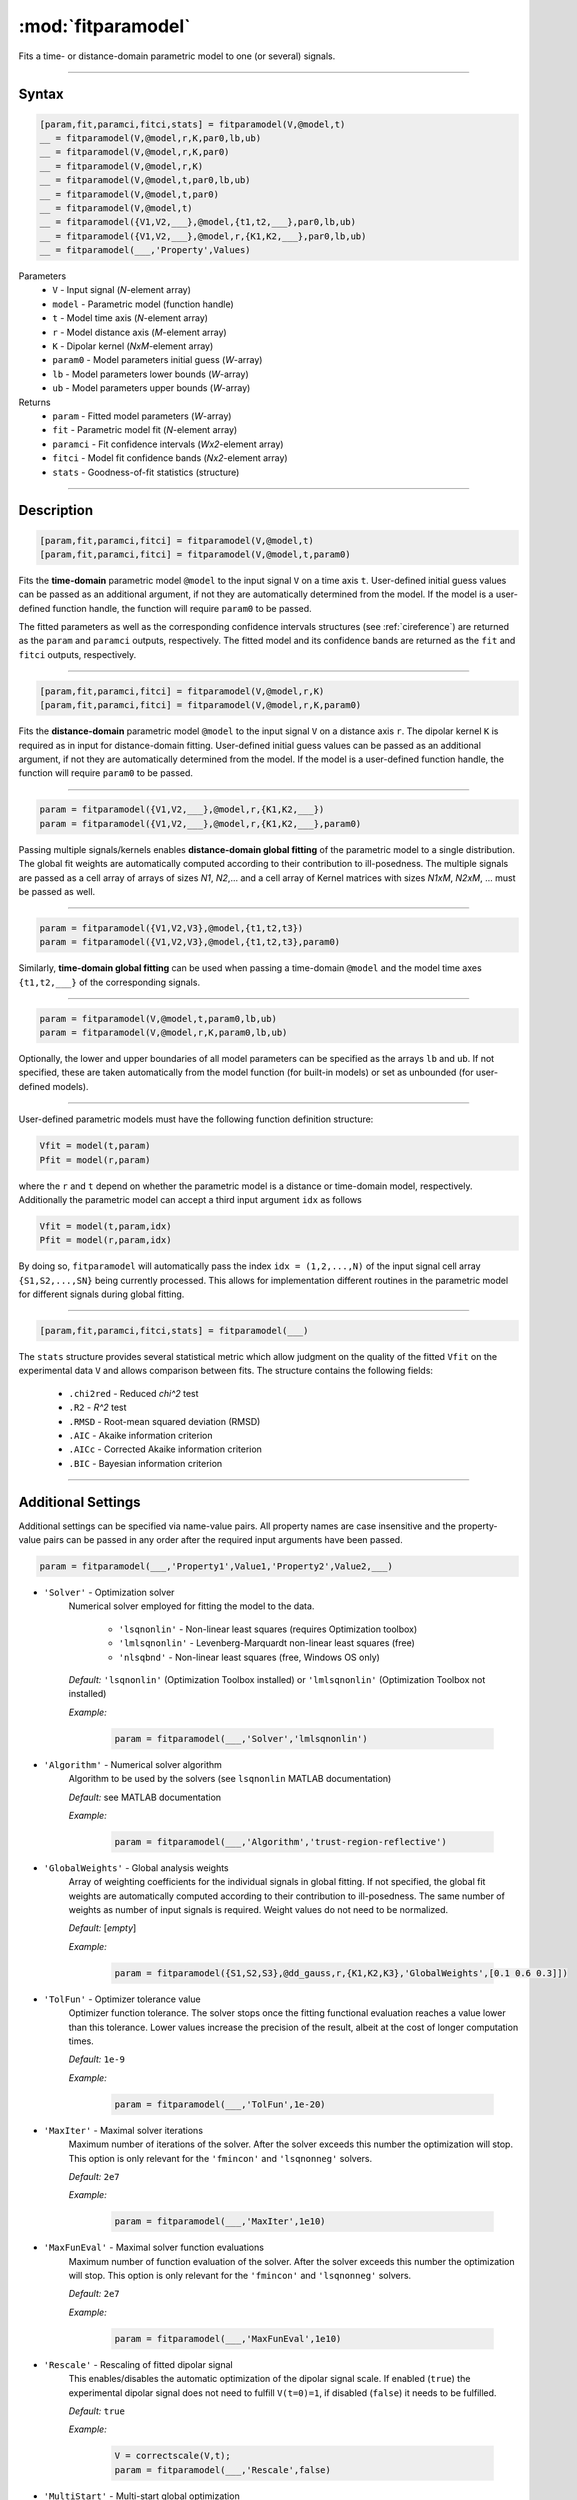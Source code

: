 .. highlight:: matlab
.. _fitparamodel:

*********************
:mod:`fitparamodel`
*********************

Fits a time- or distance-domain parametric model to one (or several) signals.

-----------------------------


Syntax
=========================================

.. code-block:: matlab

    [param,fit,paramci,fitci,stats] = fitparamodel(V,@model,t)
    __ = fitparamodel(V,@model,r,K,par0,lb,ub)
    __ = fitparamodel(V,@model,r,K,par0)
    __ = fitparamodel(V,@model,r,K)
    __ = fitparamodel(V,@model,t,par0,lb,ub)
    __ = fitparamodel(V,@model,t,par0)
    __ = fitparamodel(V,@model,t)
    __ = fitparamodel({V1,V2,___},@model,{t1,t2,___},par0,lb,ub)
    __ = fitparamodel({V1,V2,___},@model,r,{K1,K2,___},par0,lb,ub)
    __ = fitparamodel(___,'Property',Values)


Parameters
    *   ``V`` - Input signal (*N*-element array)
    *   ``model`` - Parametric model (function handle)
    *   ``t`` -  Model time axis (*N*-element array)
    *   ``r`` -  Model distance axis (*M*-element array)
    *   ``K`` -  Dipolar kernel (*NxM*-element array)
    *   ``param0`` -  Model parameters initial guess (*W*-array)
    *   ``lb`` -  Model parameters lower bounds (*W*-array)
    *   ``ub`` -  Model parameters upper bounds (*W*-array)

Returns
    *  ``param`` - Fitted model parameters (*W*-array)
    *  ``fit`` - Parametric model fit (*N*-element array)
    *  ``paramci`` - Fit confidence intervals (*Wx2*-element array)
    *  ``fitci`` - Model fit confidence bands (*Nx2*-element array)
    *  ``stats`` - Goodness-of-fit statistics (structure)


-----------------------------


Description
=========================================

.. code-block:: matlab

    [param,fit,paramci,fitci] = fitparamodel(V,@model,t)
    [param,fit,paramci,fitci] = fitparamodel(V,@model,t,param0)

Fits the **time-domain** parametric model ``@model`` to the input signal ``V`` on a time axis ``t``. User-defined initial guess values can be passed as an additional argument, if not they are automatically determined from the model. If the model is a user-defined function handle, the function will require ``param0`` to be passed.

The fitted parameters as well as the corresponding confidence intervals structures (see :ref:`cireference`) are returned as the ``param`` and ``paramci`` outputs, respectively. The fitted model and its confidence bands are returned as the ``fit`` and ``fitci`` outputs, respectively.


-----------------------------


.. code-block:: matlab

    [param,fit,paramci,fitci] = fitparamodel(V,@model,r,K)
    [param,fit,paramci,fitci] = fitparamodel(V,@model,r,K,param0)

Fits the **distance-domain** parametric model ``@model`` to the input signal ``V`` on a distance axis ``r``. The dipolar kernel ``K`` is required as in input for distance-domain fitting. User-defined initial guess values can be passed as an additional argument, if not they are automatically determined from the model. If the model is a user-defined function handle, the function will require ``param0`` to be passed.

-----------------------------


.. code-block:: matlab

    param = fitparamodel({V1,V2,___},@model,r,{K1,K2,___})
    param = fitparamodel({V1,V2,___},@model,r,{K1,K2,___},param0)

Passing multiple signals/kernels enables **distance-domain global fitting** of the parametric model to a single distribution. The global fit weights are automatically computed according to their contribution to ill-posedness. The multiple signals are passed as a cell array of arrays of sizes *N1*, *N2*,... and a cell array of Kernel matrices with sizes *N1xM*, *N2xM*, ... must be passed as well.

-----------------------------


.. code-block:: matlab

    param = fitparamodel({V1,V2,V3},@model,{t1,t2,t3})
    param = fitparamodel({V1,V2,V3},@model,{t1,t2,t3},param0)

Similarly, **time-domain global fitting** can be used when passing a time-domain ``@model`` and the model time axes ``{t1,t2,___}`` of the corresponding signals.

-----------------------------

.. code-block:: matlab

    param = fitparamodel(V,@model,t,param0,lb,ub)
    param = fitparamodel(V,@model,r,K,param0,lb,ub)

Optionally, the lower and upper boundaries of all model parameters can be specified as the arrays ``lb`` and ``ub``. If not specified, these are taken automatically from the model function (for built-in models) or set as unbounded (for user-defined models).

-----------------------------

User-defined parametric models must have the following function definition structure:

.. code-block:: matlab

    Vfit = model(t,param)
    Pfit = model(r,param)
	
where the ``r`` and ``t`` depend on whether the parametric model is a distance or time-domain model, respectively. Additionally the parametric model can accept a third input argument ``idx`` as follows

.. code-block:: matlab

    Vfit = model(t,param,idx)
    Pfit = model(r,param,idx)

By doing so, ``fitparamodel`` will automatically pass the index ``idx = (1,2,...,N)`` of the input signal cell array  
``{S1,S2,...,SN}`` being currently processed. This allows for implementation different routines in the parametric model for different signals during global fitting. 


-----------------------------

.. code-block:: matlab

    [param,fit,paramci,fitci,stats] = fitparamodel(___)

The ``stats`` structure provides several statistical metric which allow judgment on the quality of the fitted ``Vfit`` on the experimental data ``V`` and allows comparison between fits. The structure contains the following fields: 

         *   ``.chi2red`` - Reduced `\chi^2` test
         *   ``.R2`` - `R^2` test
         *   ``.RMSD`` - Root-mean squared deviation (RMSD)
         *   ``.AIC`` - Akaike information criterion
         *   ``.AICc`` - Corrected Akaike information criterion
         *   ``.BIC`` - Bayesian information criterion

-----------------------------


Additional Settings
=========================================

Additional settings can be specified via name-value pairs. All property names are case insensitive and the property-value pairs can be passed in any order after the required input arguments have been passed.


.. code-block:: matlab

    param = fitparamodel(___,'Property1',Value1,'Property2',Value2,___)


- ``'Solver'`` - Optimization solver
    Numerical solver employed for fitting the model to the data.

        *   ``'lsqnonlin'`` - Non-linear least squares (requires Optimization toolbox)
        *   ``'lmlsqnonlin'`` - Levenberg-Marquardt non-linear least squares (free)
        *   ``'nlsqbnd'`` - Non-linear least squares (free, Windows OS only)

    *Default:* ``'lsqnonlin'`` (Optimization Toolbox installed) or ``'lmlsqnonlin'`` (Optimization Toolbox not installed)

    *Example:*

		.. code-block:: matlab

			param = fitparamodel(___,'Solver','lmlsqnonlin')

- ``'Algorithm'`` - Numerical solver algorithm
    Algorithm to be used by the solvers (see ``lsqnonlin`` MATLAB documentation)

    *Default:* see MATLAB documentation

    *Example:*

		.. code-block:: matlab

			param = fitparamodel(___,'Algorithm','trust-region-reflective')

- ``'GlobalWeights'`` - Global analysis weights
    Array of weighting coefficients for the individual signals in global fitting. If not specified, the global fit weights are automatically computed according to their contribution to ill-posedness. The same number of weights as number of input signals is required. Weight values do not need to be normalized.

    *Default:* [*empty*]

    *Example:*

		.. code-block:: matlab

			param = fitparamodel({S1,S2,S3},@dd_gauss,r,{K1,K2,K3},'GlobalWeights',[0.1 0.6 0.3]])

- ``'TolFun'`` -  Optimizer tolerance value
    Optimizer function tolerance. The solver stops once the fitting functional evaluation reaches a value lower than this tolerance. Lower values increase the precision of the result, albeit at the cost of longer computation times.

    *Default:* ``1e-9``

    *Example:*

		.. code-block:: matlab

			param = fitparamodel(___,'TolFun',1e-20)

- ``'MaxIter'`` - Maximal solver iterations
    Maximum number of iterations of the solver. After the solver exceeds this number the optimization will stop. This option is only relevant for the ``'fmincon'``  and ``'lsqnonneg'`` solvers.

    *Default:* ``2e7``

    *Example:*

		.. code-block:: matlab

			param = fitparamodel(___,'MaxIter',1e10)

- ``'MaxFunEval'`` -  Maximal solver function evaluations
    Maximum number of function evaluation of the solver. After the solver exceeds this number the optimization will stop. This option is only relevant for the ``'fmincon'``  and ``'lsqnonneg'`` solvers.

    *Default:* ``2e7``

    *Example:*

		.. code-block:: matlab

			param = fitparamodel(___,'MaxFunEval',1e10)

- ``'Rescale'`` -  Rescaling of fitted dipolar signal
    This enables/disables the automatic optimization of the dipolar signal scale. If enabled (``true``) the experimental dipolar signal does not need to fulfill ``V(t=0)=1``, if disabled (``false``) it needs to be fulfilled.

    *Default:* ``true``

    *Example:*

		.. code-block:: matlab

			V = correctscale(V,t);
			param = fitparamodel(___,'Rescale',false)

- ``'MultiStart'`` -  Multi-start global optimization
    Number of initial points to be generated for a global search. For each start point, a local minimum is searched, and the solution with the lowest objective function value is selected as the global optimum.

    *Default:* ``1`` (No global optimization)

    *Example:*

		.. code-block:: matlab

			param = fitparamodel(___,'MultiStart',50)

- ``'Verbose'`` -  Information display
    Set the level of detail display for the solvers:

        *   ``'off'`` - No information displayed
        *   ``'final'`` - Display solver exit message
        *   ``'iter-detailed'`` - display state of solver at each iteration


    *Default:* ``'off'``

    *Example:*

		.. code-block:: matlab

			param = fitparamodel(___,'Verbose','iter-detailed')